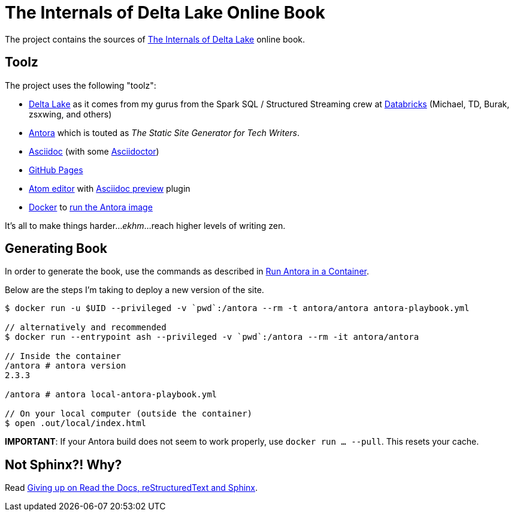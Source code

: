 = The Internals of Delta Lake Online Book

The project contains the sources of https://books.japila.pl/delta-lake-internals[The Internals of Delta Lake] online book.

== Toolz

The project uses the following "toolz":

* https://delta.io/[Delta Lake] as it comes from my gurus from the Spark SQL / Structured Streaming crew at https://databricks.com/[Databricks] (Michael, TD, Burak, zsxwing, and others)

* https://antora.org/[Antora] which is touted as _The Static Site Generator for Tech Writers_.

* http://asciidoc.org/[Asciidoc] (with some https://asciidoctor.org/[Asciidoctor])

* https://help.github.com/en/github/working-with-github-pages[GitHub Pages]

* https://atom.io/[Atom editor] with https://github.com/asciidoctor/atom-asciidoc-preview[Asciidoc preview] plugin

* https://www.docker.com/[Docker] to https://docs.antora.org/antora/latest/antora-container/#run-the-antora-image[run the Antora image]

It's all to make things harder..._ekhm_...reach higher levels of writing zen.

== Generating Book

In order to generate the book, use the commands as described in https://docs.antora.org/antora/latest/antora-container/[Run Antora in a Container].

Below are the steps I'm taking to deploy a new version of the site.

[source,plaintext]
----
$ docker run -u $UID --privileged -v `pwd`:/antora --rm -t antora/antora antora-playbook.yml

// alternatively and recommended
$ docker run --entrypoint ash --privileged -v `pwd`:/antora --rm -it antora/antora

// Inside the container
/antora # antora version
2.3.3

/antora # antora local-antora-playbook.yml

// On your local computer (outside the container)
$ open .out/local/index.html
----

**IMPORTANT**: If your Antora build does not seem to work properly, use `docker run ... --pull`. This resets your cache.

## Not Sphinx?! Why?

Read https://medium.com/@jaceklaskowski/giving-up-on-read-the-docs-restructuredtext-and-sphinx-674961804641[Giving up on Read the Docs, reStructuredText and Sphinx].
